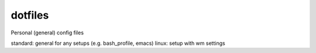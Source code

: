 dotfiles
========

Personal (general) config files

standard: general for any setups (e.g. bash_profile, emacs)
linux: setup with wm settings
